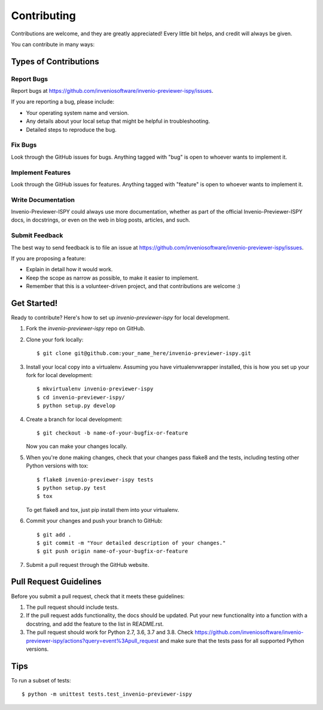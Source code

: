 ============
Contributing
============

Contributions are welcome, and they are greatly appreciated! Every
little bit helps, and credit will always be given.

You can contribute in many ways:

Types of Contributions
----------------------

Report Bugs
~~~~~~~~~~~

Report bugs at https://github.com/inveniosoftware/invenio-previewer-ispy/issues.

If you are reporting a bug, please include:

* Your operating system name and version.
* Any details about your local setup that might be helpful in troubleshooting.
* Detailed steps to reproduce the bug.

Fix Bugs
~~~~~~~~

Look through the GitHub issues for bugs. Anything tagged with "bug"
is open to whoever wants to implement it.

Implement Features
~~~~~~~~~~~~~~~~~~

Look through the GitHub issues for features. Anything tagged with "feature"
is open to whoever wants to implement it.

Write Documentation
~~~~~~~~~~~~~~~~~~~

Invenio-Previewer-ISPY could always use more documentation, whether as part of the
official Invenio-Previewer-ISPY docs, in docstrings, or even on the web in blog posts,
articles, and such.

Submit Feedback
~~~~~~~~~~~~~~~

The best way to send feedback is to file an issue at https://github.com/inveniosoftware/invenio-previewer-ispy/issues.

If you are proposing a feature:

* Explain in detail how it would work.
* Keep the scope as narrow as possible, to make it easier to implement.
* Remember that this is a volunteer-driven project, and that contributions
  are welcome :)

Get Started!
------------

Ready to contribute? Here's how to set up `invenio-previewer-ispy` for local development.

1. Fork the `invenio-previewer-ispy` repo on GitHub.
2. Clone your fork locally::

    $ git clone git@github.com:your_name_here/invenio-previewer-ispy.git

3. Install your local copy into a virtualenv. Assuming you have virtualenvwrapper installed, this is how you set up your fork for local development::

    $ mkvirtualenv invenio-previewer-ispy
    $ cd invenio-previewer-ispy/
    $ python setup.py develop

4. Create a branch for local development::

    $ git checkout -b name-of-your-bugfix-or-feature

   Now you can make your changes locally.

5. When you're done making changes, check that your changes pass flake8 and the tests, including testing other Python versions with tox::

    $ flake8 invenio-previewer-ispy tests
    $ python setup.py test
    $ tox

   To get flake8 and tox, just pip install them into your virtualenv.

6. Commit your changes and push your branch to GitHub::

    $ git add .
    $ git commit -m "Your detailed description of your changes."
    $ git push origin name-of-your-bugfix-or-feature

7. Submit a pull request through the GitHub website.

Pull Request Guidelines
-----------------------

Before you submit a pull request, check that it meets these guidelines:

1. The pull request should include tests.
2. If the pull request adds functionality, the docs should be updated. Put
   your new functionality into a function with a docstring, and add the
   feature to the list in README.rst.
3. The pull request should work for Python 2.7, 3.6, 3.7 and 3.8. Check
   https://github.com/inveniosoftware/invenio-previewer-ispy/actions?query=event%3Apull_request
   and make sure that the tests pass for all supported Python versions.

Tips
----

To run a subset of tests::

    $ python -m unittest tests.test_invenio-previewer-ispy